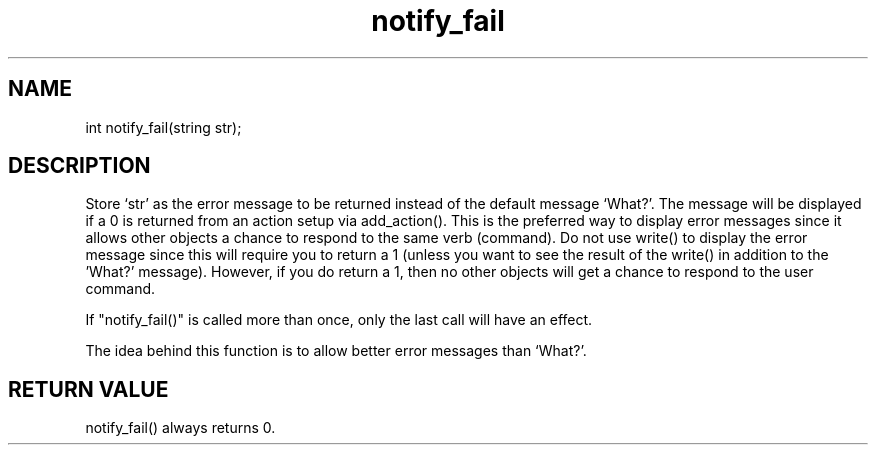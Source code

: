 .\"set the default error message to a specified string
.TH notify_fail 3
 
.SH NAME
int notify_fail(string str);
 
.SH DESCRIPTION
Store `str' as the error message to be returned instead of the default message
`What?'.  The message will be displayed if a 0 is returned from an action
setup via add_action().  This is the preferred way to display error messages
since it allows other objects a chance to respond to the same verb (command).
Do not use write() to display the error message since this will require you
to return a 1 (unless you want to see the result of the write() in addition to
the 'What?' message).  However, if you do return a 1, then no other objects
will get a chance to respond to the user command.
.PP
If "notify_fail()" is called more than once, only the last call will have
an effect.
.PP
The idea behind this function is to allow better error messages than
`What?'.
 
.SH RETURN VALUE
notify_fail() always returns 0.
